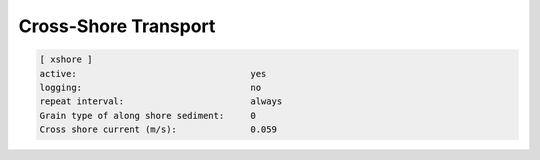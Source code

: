 .. _sedflux_module_xshore:

Cross-Shore Transport
=====================

.. code-block:: ini

  [ xshore ]
  active:                                 yes
  logging:                                no
  repeat interval:                        always
  Grain type of along shore sediment:     0
  Cross shore current (m/s):              0.059
